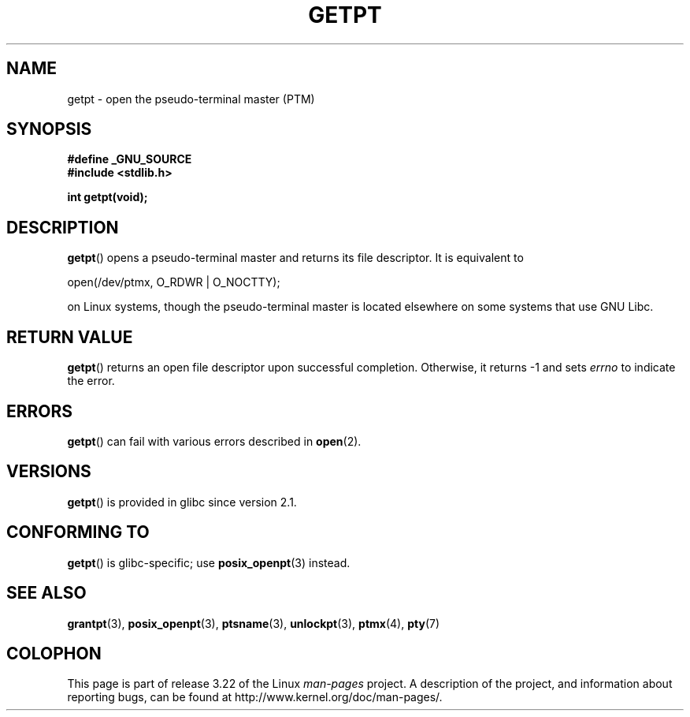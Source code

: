 .\" Hey Emacs! This file is -*- nroff -*- source.
.\" This man page was written by Jeremy Phelps <jphelps@notreached.net>.
.\" Redistribute and modify at will.
.\"
.TH GETPT 3 2008-06-14 "GNU" "Linux Programmer's Manual"
.SH NAME
getpt \- open the pseudo-terminal master (PTM)
.SH SYNOPSIS
.nf
.B #define _GNU_SOURCE
.B #include <stdlib.h>
.sp
.B "int getpt(void);"
.fi
.SH DESCRIPTION
.BR getpt ()
opens a pseudo-terminal master and returns its file descriptor.
It is equivalent to
.nf

    open(/dev/ptmx, O_RDWR | O_NOCTTY);

.fi
on Linux systems, though the pseudo-terminal master is located
elsewhere on some systems that use GNU Libc.
.SH "RETURN VALUE"
.BR getpt ()
returns an open file descriptor upon successful completion.
Otherwise, it
returns \-1 and sets
.I errno
to indicate the error.
.SH ERRORS
.BR getpt ()
can fail with various errors described in
.BR open (2).
.SH VERSIONS
.BR getpt ()
is provided in glibc since version 2.1.
.SH CONFORMING TO
.BR getpt ()
is glibc-specific;
use
.BR posix_openpt (3)
instead.
.SH "SEE ALSO"
.BR grantpt (3),
.BR posix_openpt (3),
.BR ptsname (3),
.BR unlockpt (3),
.BR ptmx (4),
.BR pty (7)
.SH COLOPHON
This page is part of release 3.22 of the Linux
.I man-pages
project.
A description of the project,
and information about reporting bugs,
can be found at
http://www.kernel.org/doc/man-pages/.

